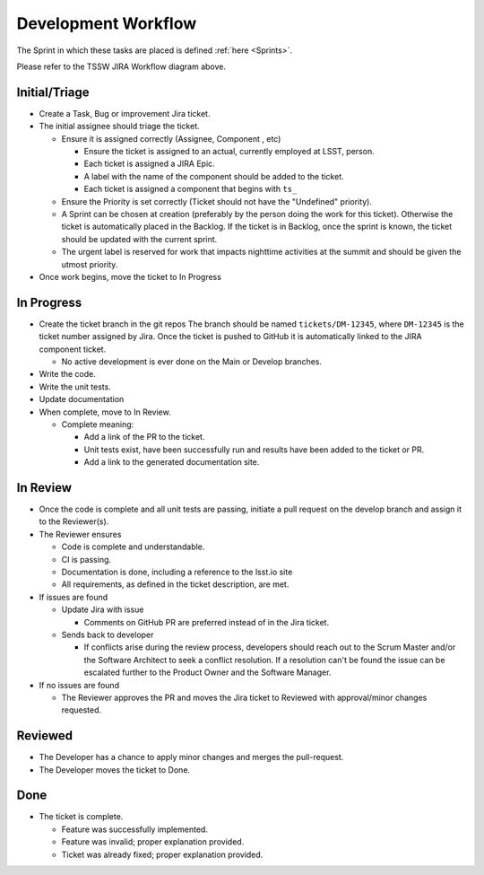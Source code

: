 Development Workflow
====================

The Sprint in which these tasks are placed is defined :ref:`here <Sprints>`.

.. image:: /images/JiraWorkflow.png

Please refer to the TSSW JIRA Workflow diagram above.

Initial/Triage
--------------

* Create a Task, Bug or improvement Jira ticket.
* The initial assignee should triage the ticket.

  * Ensure it is assigned correctly (Assignee, Component , etc)

    * Ensure the ticket is assigned to an actual, currently employed at LSST, person.
    * Each ticket is assigned a JIRA Epic.
    * A label with the name of the component should be added to the ticket.
    * Each ticket is assigned a component that begins with ``ts_``


  * Ensure the Priority is set correctly (Ticket should not have the "Undefined" priority).
  * A Sprint can be chosen at creation (preferably by the person doing the work for this ticket).
    Otherwise the ticket is automatically placed in the Backlog.
    If the ticket is in Backlog, once the sprint is known, the ticket should be updated with the current sprint.
  * The urgent label is reserved for work that impacts nighttime activities at the summit and should be given the utmost priority.

* Once work begins, move the ticket to In Progress

In Progress
-----------

* Create the ticket branch in the git repos
  The branch should be named ``tickets/DM-12345``, where ``DM-12345`` is the ticket number assigned by Jira.
  Once the ticket is pushed to GitHub it is automatically linked to the JIRA component ticket.

  * No active development is ever done on the Main or Develop branches.

* Write the code.
* Write the unit tests.
* Update documentation
* When complete, move to In Review.

  * Complete meaning:

    * Add a link of the PR to the ticket.
    * Unit tests exist, have been successfully run and results have been added to the ticket or PR.
    * Add a link to the generated documentation site.

In Review
---------

* Once the code is complete and all unit tests are passing, initiate a pull request on the develop branch and assign it to the Reviewer(s).
* The Reviewer ensures

  * Code is complete and understandable.
  * CI is passing.
  * Documentation is done, including a reference to the lsst.io site
  * All requirements, as defined in the ticket description, are met.

* If issues are found

  * Update Jira with issue

    * Comments on GitHub PR are preferred instead of in the Jira ticket.

  * Sends back to developer

    * If conflicts arise during the review process, developers should reach out to the Scrum Master and/or the Software Architect to seek a conflict resolution.
      If a resolution can't be found the issue can be escalated further to the Product Owner and the Software Manager.

* If no issues are found

  * The Reviewer approves the PR and moves the Jira ticket to Reviewed with approval/minor changes requested.

Reviewed
--------

* The Developer has a chance to apply minor changes and merges the pull-request.
* The Developer moves the ticket to Done.

Done
----

* The ticket is complete.

  * Feature was successfully implemented.
  * Feature was invalid; proper explanation provided.
  * Ticket was already fixed; proper explanation provided.
